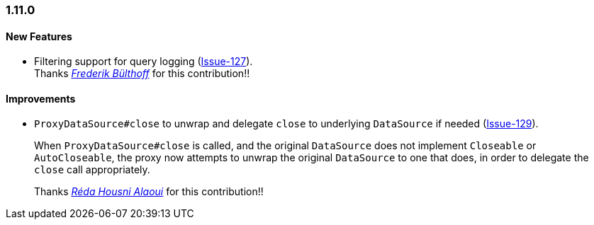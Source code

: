 [[changelog-1.11.0]]
=== 1.11.0

====  New Features
* Filtering support for query logging
(https://github.com/jdbc-observations/datasource-proxy/issues/127[Issue-127]).  +
Thanks _https://github.com/frederikb[Frederik Bülthoff]_ for this contribution!!


====  Improvements
* `ProxyDataSource#close` to unwrap and delegate `close` to underlying `DataSource` if needed (https://github.com/jdbc-observations/datasource-proxy/issues/129[Issue-129]).
+
When `ProxyDataSource#close` is called, and the original `DataSource` does not implement `Closeable` or `AutoCloseable`, the proxy now attempts to unwrap the original `DataSource` to one that does, in order to delegate the `close` call appropriately.
+
Thanks _https://github.com/reda-alaoui[Réda Housni Alaoui]_ for this contribution!!

